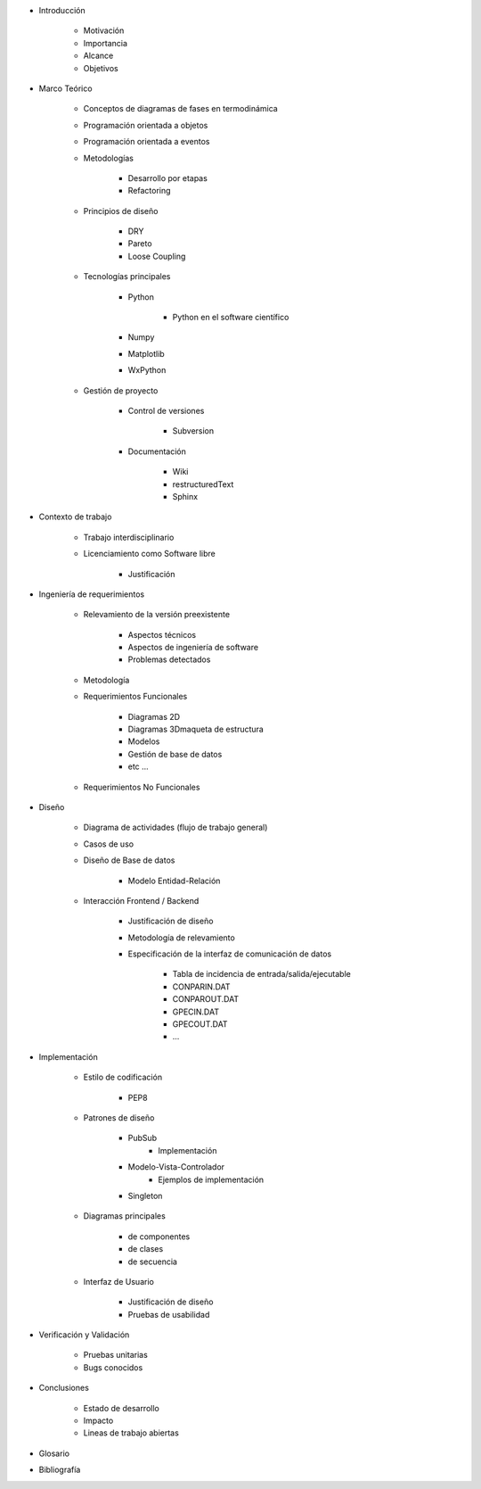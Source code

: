 * Introducción

    * Motivación
    * Importancia 
    * Alcance
    * Objetivos


* Marco Teórico

    * Conceptos de diagramas de fases en termodinámica
    * Programación orientada a objetos
    * Programación orientada a eventos
    * Metodologías

        * Desarrollo por etapas
        * Refactoring

    * Principios de diseño

        * DRY
        * Pareto
        * Loose Coupling

    * Tecnologías principales

        * Python 

            * Python en el software científico
        
        * Numpy
        * Matplotlib               
        * WxPython
            
    * Gestión de proyecto

        * Control de versiones

            * Subversion

        * Documentación

            * Wiki
            * restructuredText
            * Sphinx


* Contexto de trabajo
       
    * Trabajo interdisciplinario
    
    * Licenciamiento como Software libre

        * Justificación
    

* Ingeniería de requerimientos

    * Relevamiento de la versión preexistente

        * Aspectos técnicos
        * Aspectos de ingeniería de software
        * Problemas detectados


    * Metodología
    * Requerimientos Funcionales

        * Diagramas 2D
        * Diagramas 3Dmaqueta de estructura
        * Modelos
        * Gestión de base de datos
        * etc ...

    * Requerimientos No Funcionales

    


* Diseño 

    * Diagrama de actividades (flujo de trabajo general)
    * Casos de uso   
    * Diseño de Base de datos

        * Modelo Entidad-Relación
    
    * Interacción Frontend / Backend
        
        * Justificación de diseño
        * Metodología de relevamiento
        * Especificación de la interfaz de comunicación de datos

            * Tabla de incidencia de entrada/salida/ejecutable    
            * CONPARIN.DAT
            * CONPAROUT.DAT
            * GPECIN.DAT
            * GPECOUT.DAT
            * ...


        
* Implementación
    
    * Estilo de codificación
    
        * PEP8       

    * Patrones de diseño
        
        * PubSub
            * Implementación

        * Modelo-Vista-Controlador
            * Ejemplos de implementación

        * Singleton       
        
    * Diagramas principales
        
        * de componentes
        * de clases
        * de secuencia

    * Interfaz de Usuario
        
        * Justificación de diseño
        * Pruebas de usabilidad
    
* Verificación y Validación    
    
    * Pruebas unitarias
    * Bugs conocidos


* Conclusiones

    * Estado de desarrollo
    * Impacto
    * Lineas de trabajo abiertas

* Glosario
* Bibliografía

